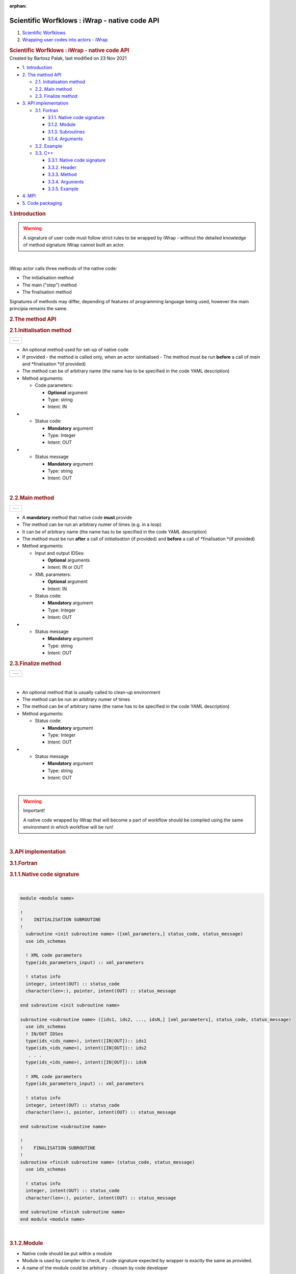 :orphan:
==============================================
Scientific Worfklows : iWrap - native code API
==============================================

.. container::
   :name: page

   .. container:: aui-page-panel
      :name: main

      .. container::
         :name: main-header

         .. container::
            :name: breadcrumb-section

            #. `Scientific Worfklows <index.html>`__
            #. `Wrapping user codes into actors -
               iWrap <Wrapping-user-codes-into-actors---iWrap_70877391.html>`__

         .. rubric:: Scientific Worfklows : iWrap - native code API
            :name: title-heading
            :class: pagetitle

      .. container:: view
         :name: content

         .. container:: page-metadata

            Created by Bartosz Palak, last modified on 23 Nov 2021

         .. container:: wiki-content group
            :name: main-content

            .. container:: toc-macro rbtoc1637669703690

               -  `1. Introduction <#iWrapnativecodeAPI-Introduction>`__
               -  `2. The method
                  API <#iWrapnativecodeAPI-ThemethodAPI>`__

                  -  `2.1.
                     Initialisation method <#iWrapnativecodeAPI-Initialisationmethod>`__
                  -  `2.2. Main
                     method <#iWrapnativecodeAPI-Mainmethod>`__
                  -  `2.3. Finalize
                     method <#iWrapnativecodeAPI-Finalizemethod>`__

               -  `3. API
                  implementation <#iWrapnativecodeAPI-APIimplementation>`__

                  -  `3.1. Fortran <#iWrapnativecodeAPI-Fortran>`__

                     -  `3.1.1. Native code
                        signature <#iWrapnativecodeAPI-Nativecodesignature>`__
                     -  `3.1.2. Module <#iWrapnativecodeAPI-Module>`__
                     -  `3.1.3.
                        Subroutines <#iWrapnativecodeAPI-Subroutines>`__
                     -  `3.1.4.
                        Arguments <#iWrapnativecodeAPI-Arguments>`__

                  -  `3.2. Example <#iWrapnativecodeAPI-Example>`__
                  -  `3.3.  C++ <#iWrapnativecodeAPI-C++>`__

                     -  `3.3.1. Native code
                        signature <#iWrapnativecodeAPI-Nativecodesignature.1>`__
                     -  `3.3.2. Header <#iWrapnativecodeAPI-Header>`__
                     -  `3.3.3. Method <#iWrapnativecodeAPI-Method>`__
                     -  `3.3.4.
                        Arguments <#iWrapnativecodeAPI-Arguments.1>`__
                     -  `3.3.5.
                        Example <#iWrapnativecodeAPI-Example.1>`__

               -  `4. MPI <#iWrapnativecodeAPI-MPI>`__
               -  `5. Code
                  packaging <#iWrapnativecodeAPI-Codepackaging>`__

            .. rubric:: 1.Introduction
               :name: iWrapnativecodeAPI-Introduction

            .. container::
            .. warning::

               .. container:: confluence-information-macro-body

                  A signature of user code must follow strict rules to
                  be wrapped by iWrap - without the detailed knowledge
                  of method signature iWrap cannot built an actor.

            | 

            iWrap actor calls three methods of the native code:

            -  The initialisation method
            -  The main ("step") method
            -  The finalisation method

            Signatures of methods may differ, depending of features of
            programming language being used, however the main principia
            remains the same. 

            .. rubric:: 2.The method API
               :name: iWrapnativecodeAPI-ThemethodAPI

            .. rubric:: 2.1.Initialisation method
               :name: iWrapnativecodeAPI-Initialisationmethod

            +-----------------------------------------------------------------------+
            | +----------+                                                          |
            | | |image1| |                                                          |
            | +----------+                                                          |
            +-----------------------------------------------------------------------+

            -  An optional method used for set-up of native code
            -  If provided - the method is called only, when an actor
               isinitialised - The method must be run **before** a call
               of *main* and *finalisation *\ (if provided)
            -  The method can be of arbitrary name (the name has to be
               specified in the code YAML description)
            -  Method arguments:

               -  Code parameters:

                  -  **Optional**\  argument
                  -  Type: string
                  -  Intent: IN

            -  

               -  Status code:

                  -  **Mandatory**\  argument
                  -  Type: Integer
                  -  Intent: OUT

            -  

               -  Status message

                  -  **Mandatory**\  argument
                  -  Type: string
                  -  Intent: OUT

            | 

            .. rubric:: 2.2.Main method
               :name: iWrapnativecodeAPI-Mainmethod

            +-----------------------------------------------------------------------+
            | +----------+                                                          |
            | | |image2| |                                                          |
            | +----------+                                                          |
            +-----------------------------------------------------------------------+

            -  A **mandatory** method that native code **must** provide
            -  The method can be run an arbitrary numer of times (e.g.
               in a loop)
            -  It can be of arbitrary name (the name has to be specified
               in the code YAML description)
            -  The method must be run **after** a call of
               *initialisation* (if provided) and **before** a call
               of *finalisation *\ (if provided)
            -  Method arguments:

               -  Input and output IDSes:

                  -  **Optional**\  arguments
                  -  Intent: IN or OUT

               -  XML parameters:

                  -  **Optional**\  argument
                  -  Intent: IN

               -  Status code:

                  -  **Mandatory**\  argument
                  -  Type: Integer
                  -  Intent: OUT

            -  

               -  Status message

                  -  **Mandatory**\  argument
                  -  Type: string
                  -  Intent: OUT

            .. rubric:: 2.3.Finalize method
               :name: iWrapnativecodeAPI-Finalizemethod

            +-----------------------------------------------------------------------+
            | +----------+                                                          |
            | | |image3| |                                                          |
            | +----------+                                                          |
            +-----------------------------------------------------------------------+

            | 

            -  An optional method that is usually called to clean-up
               environment
            -  The method can be run an arbitrary numer of times
            -  The method can be of arbitrary name (the name has to be
               specified in the code YAML description)
            -  Method arguments:

               -  Status code:

                  -  **Mandatory**\  argument
                  -  Type: Integer
                  -  Intent: OUT

            -  

               -  Status message

                  -  **Mandatory**\  argument
                  -  Type: string
                  -  Intent: OUT

            | 

            .. container::
            .. warning::

               Important!

               .. container:: confluence-information-macro-body

                  A native code wrapped by iWrap that will become a part
                  of workflow should be compiled using the same
                  environment in which workflow will be run!

            | 

            .. rubric:: 3.API implementation
               :name: iWrapnativecodeAPI-APIimplementation

            .. rubric:: 3.1.Fortran
               :name: iWrapnativecodeAPI-Fortran

            .. rubric:: 3.1.1.Native code signature
               :name: iWrapnativecodeAPI-Nativecodesignature

            | 

            .. container:: code panel pdl

               .. container:: codeContent panelContent pdl

                  .. code:: 

                     module <module name>
                      
                     !
                     !    INITIALISATION SUBROUTINE
                     !
                       subroutine <init subroutine name> ([xml_parameters,] status_code, status_message)
                       use ids_schemas
                       
                       ! XML code parameters
                       type(ids_parameters_input) :: xml_parameters
                      
                       ! status info
                       integer, intent(OUT) :: status_code
                       character(len=:), pointer, intent(OUT) :: status_message
                      
                     end subroutine <init subroutine name> 

                     subroutine <subroutine name> ([ids1, ids2, ..., idsN,] [xml_parameters], status_code, status_message)
                       use ids_schemas
                       ! IN/OUT IDSes
                       type(ids_<ids_name>), intent([IN|OUT]):: ids1
                       type(ids_<ids_name>), intent([IN|OUT]):: ids2
                        . . .
                       type(ids_<ids_name>), intent([IN|OUT]):: idsN 
                      
                       ! XML code parameters
                       type(ids_parameters_input) :: xml_parameters
                      
                       ! status info
                       integer, intent(OUT) :: status_code
                       character(len=:), pointer, intent(OUT) :: status_message
                      
                     end subroutine <subroutine name>

                     !
                     !    FINALISATION SUBROUTINE
                     !
                     subroutine <finish subroutine name> (status_code, status_message)
                       use ids_schemas
                      
                       ! status info
                       integer, intent(OUT) :: status_code
                       character(len=:), pointer, intent(OUT) :: status_message
                      
                     end subroutine <finish subroutine name>   
                     end module <module name>

            | 

            .. rubric:: 3.1.2.Module
               :name: iWrapnativecodeAPI-Module

            -  Native code should be put within a module
            -  Module is used by compiler to check, if code signature
               expected by wrapper is exactly the same as provided.
            -  A name of the module could be arbitrary - chosen by code
               developer

            .. rubric:: 3.1.3.Subroutines
               :name: iWrapnativecodeAPI-Subroutines

            -  A user code should be provided as subroutines (and not a
               functions)
            -  A name of subroutines could be arbitrary - chosen by code
               developer
            -  A name of the module could be arbitrary - chosen by code
               developer
            -  Arguments shall be provided in a strict order
            -  No INOUT arguments are allowed!

            .. rubric:: 3.1.4.Arguments
               :name: iWrapnativecodeAPI-Arguments

            *Initialisation subroutine:*

            -  XML parameters:

               -  **Optional**\  argument
               -  Intent: IN
               -  Defined as
                  "  type(ids_parameters_input), intent(IN)"   

            -  Status code:

               -  **Mandatory**\  argument
               -  Intent: OUT
               -  Defined as  "  integer, intent(OUT)"  \  

            -  Status message

               -  **Mandatory**\  argument
               -  Intent: OUT
               -  Defined
                  as: \   character(len=:), pointer, intent(OUT)   

            *Main subroutine:*

            -  Input and output IDSes:

               -  **Optional**\  arguments
               -  Intent: IN or OUT
               -  Defined as "  type(ids_<ids_name>)  \  "

            -  XML parameters:

               -  **Optional**\  argument
               -  Intent: IN
               -  Defined as
                  "  type(ids_parameters_input), intent(IN)"   

            -  Status code:

               -  **Mandatory**\  argument
               -  Intent: OUT
               -  Defined as  "  integer, intent(OUT)"  \  

            -  Status message

               -  **Mandatory**\  argument
               -  Intent: OUT
               -  Defined
                  as: \   character(len=:), pointer, intent(OUT)   

            *Finalisation subroutine:*

            -  Status code:

               -  **Mandatory**\  argument
               -  Intent: OUT
               -  Defined as  "  integer, intent(OUT)"  \  

            -  Status message

               -  **Mandatory**\  argument
               -  Intent: OUT
               -  Defined
                  as: \   character(len=:), pointer, intent(OUT)   

            .. rubric:: 3.2.Example
               :name: iWrapnativecodeAPI-Example

            .. container:: code panel pdl

               .. container:: codeContent panelContent pdl

                  .. code:: 

                     module physics_ii_mod
                       
                         !
                         !    INITIALISATION SUBROUTINE
                         !
                     subroutine init_code (xml_parameters, status_code, status_message)
                         use ids_schemas, only: ids_parameters_input
                         implicit none
                         type(ids_parameters_input) :: xml_parameters
                         integer, intent(out) :: status_code
                         character(len=:), pointer, intent(out) :: status_message

                         ! Setting status to SUCCESS
                         status_code = 0
                         allocate(character(50):: status_message)
                         status_message = 'OK'

                         write(*,*) '============ The subroutine body ============='

                     end subroutine init_code

                         !
                         !    MAIN SUBROUTINE
                         ! 

                     subroutine physics_ii(equilibrium_in, equilibrium_out, code_param, error_flag, error_message)      

                       use ids_schemas   

                       ! IN/OUT IDSes
                       type(ids_equilibrium):: equilibrium_in, equilibrium_out
                      
                       ! XML code parameters
                       type(ids_parameters_input) :: code_param
                      
                       ! status info
                       integer, intent(out) :: error_flag
                       character(len=:), pointer, intent(out) :: error_message
                      
                     end subroutine physics_ii

                         !
                         !    FINALISATION SUBROUTINE
                         !
                     subroutine clean_up(status_code, status_message)
                         implicit none
                         integer, intent(out) :: status_code
                         character(len=:), pointer, intent(out) :: status_message

                         ! Setting status to SUCCESS
                         status_code = 0
                         allocate(character(50):: status_message)
                         status_message = 'OK'

                         write(*,*) '============ The subroutine body =============' 

                     end subroutine clean_up


                     end module physics_ii_mod

            .. rubric:: 3.3. C++
               :name: iWrapnativecodeAPI-C++

            .. rubric:: 3.3.1.Native code signature
               :name: iWrapnativecodeAPI-Nativecodesignature.1

            | 

            .. container:: code panel pdl

               .. container:: codeContent panelContent pdl

                  .. code:: 

                     #include "UALClasses.h"

                     /* * * Initialisation method * * */
                     void <method name>([IdsNs::codeparam_t codeparam,] int* status_code, char** status_message)

                     /* * * Main method * * */
                     void <method name>([IdsNs::IDS::<ids_name> ids1, ..., IdsNs::IDS::<ids_name>& idsN,] [IdsNs::codeparam_t codeparam,] int* status_code, char** status_message)

                     /* * * Finalisation method * * */
                     void <method name>(int* status_code, char** status_message)

            .. rubric:: 3.3.2.Header
               :name: iWrapnativecodeAPI-Header

            To generate an actor user has to provide a file containing
            C++ header of wrapped method. This file can be of arbitrary
            name but must contain method signature.

            .. rubric:: 3.3.3.Method
               :name: iWrapnativecodeAPI-Method

            -  A user code should be provided as methods (and not a
               functions)
            -  A name of methods could be arbitrary - chosen by code
               developer
            -  Arguments shall be provided in a strict order
            -  No INOUT arguments are allowed!

            .. rubric:: 3.3.4.Arguments
               :name: iWrapnativecodeAPI-Arguments.1

            Arguments shall be provided in a strict order:

            -  Input IDSes:

               -  **Optional**\  arguments
               -  Defined as   "IdsNs::IDS::<ids_name>"   

            -  Output IDSes:

               -  **Optional**\  arguments
               -  Defined as   IdsNs::IDS::<ids_name>&    (please notice
                  reference sign - '&')

            -  XML parameters:

               -  **Optional**\  argument
               -  Input argument
               -  Defined as   "IdsNs::codeparam_t   " 

            -  Status code:

               -  **Mandatory**\  argument
               -  Output argument
               -  Defined as    "int*"    

            -  Status message

               -  **Mandatory**\  argument
               -  Output argument
               -  Defined as:"  char**   "

            No INOUT arguments are allowed!

            .. rubric:: 3.3.5.Example
               :name: iWrapnativecodeAPI-Example.1

            .. container:: code panel pdl

               .. container:: codeHeader panelHeader pdl

                  **Header file - physics_ii.h**

               .. container:: codeContent panelContent pdl

                  .. code:: 

                     #ifndef _LEVEL_II_CPP
                     #define _LEVEL_II_CPP

                     #include "UALClasses.h" 

                     /* * *   INITIALISATION method   * * */ 
                     void init_code (IdsNs::codeparam_t codeparam, int* status_code, char** status_message);

                     /* * *   MAIN method   * * */  
                     void physics_ii_cpp(IdsNs::IDS::equilibrium in_equilibrium, IdsNs::IDS::equilibrium& out_equilibrium, IdsNs::codeparam_t codeparam, int* status_code, char** status_message);

                     /* * *   FINALISATION method   * * */ 
                     void clean_up(int* status_code, char** status_message);


                     #endif // _LEVEL_II_CPP

            .. container:: code panel pdl

               .. container:: codeHeader panelHeader pdl

                  **Implementation file - level_ii.cpp**

               .. container:: codeContent panelContent pdl

                  .. code:: 

                     #include "UALClasses.h" 

                     /* * *   INITIALISATION method   * * */ 
                     void init_code (IdsNs::codeparam_t codeparam, int* status_code, char** status_message)
                     {
                     ...
                     // method body
                     ...
                     }

                     /* * *   MAIN method   * * */  
                     void physics_ii_cpp(IdsNs::IDS::equilibrium in_equilibrium, IdsNs::IDS::equilibrium& out_equilibrium, IdsNs::codeparam_t codeparam, int* status_code, char** status_message)
                     {
                     ...
                     // method body
                     ...
                     }

                     /* * *   FINALISATION method   * * */ 
                     void clean_up(int* status_code, char** status_message)
                     {
                     ...
                     // method body
                     ...
                     }

            .. rubric:: 4.MPI
               :name: iWrapnativecodeAPI-MPI

            All native codes that use MPI should follow the rules
            described below:

            -  Please make initialisation and finalisation conditional,
               checking if such action was already made.

            .. container:: table-wrap

               +--------------------------------------------------------------------------+
               | |   !  \   ----  MPI initialisation ----                                 |
               | |   call MPI_initiazed(was_mpi_initialized, ierr)                        |
               | |   if (.  \   not  \   . was_mpi_initialized)   call MPI_Init(ierr)     |
               | |                                                                        |
               | |   !  \   ----  MPI Finalisation ----                                   |
               | |   call MPI_finalized(was_mpi_finalized, ierr)                          |
               | |   if (.  \   not  \   . was_mpi_finalized)   call MPI_Finalize(ierr)   |
               +--------------------------------------------------------------------------+

            | 

            -  Please be aware of a special role of ranked 0 process:
               Wrapper that run native code,  launched in parallel,
               reads input data in every processes but writes it only in
               'rank 0' process. So native code should gather all
               results that need to be stored by 'rank 0' process. It
               concerns also those coming from 'rank 0' process are
               analysed by wrapper.

            .. rubric:: 5.Code packaging
               :name: iWrapnativecodeAPI-Codepackaging

            A native code written in C++ or Fortran should be packed
            within static Linux library using e.g.   ar   tool for that
            purpose.

            .. container:: code panel pdl

               .. container:: codeContent panelContent pdl

                  .. code:: 

                     ar -cr lib<name>.a <object files *.o list>
                     e.g.:
                     ar -cr libphysics_ii.a *.o

            | 

            | 

         .. container:: pageSection group

            .. container:: pageSectionHeader

               .. rubric:: Attachments:
                  :name: attachments
                  :class: pageSectionTitle

            .. container:: greybox

               |image4|
               `iWrapNativeCodeAPI <attachments/70877452/70877460>`__
               (application/gliffy+json)
               |image5|
               `iWrapNativeCodeAPI.png <attachments/70877452/70877461.png>`__
               (image/png)
               |image6|
               `iWrapNativeCodeAPI <attachments/70877452/70877462>`__
               (application/gliffy+json)
               |image7|
               `iWrapNativeCodeAPI.png <attachments/70877452/70877463.png>`__
               (image/png)
               |image8|
               `iWrapNativeCodeAPI <attachments/70877452/77370369>`__
               (application/gliffy+json)
               |image9|
               `iWrapNativeCodeAPI.png <attachments/70877452/77370370.png>`__
               (image/png)
               |image10|
               `iWrapNativeCodeAPI <attachments/70877452/77370385>`__
               (application/gliffy+json)
               |image11|
               `iWrapNativeCodeAPI.png <attachments/70877452/77370386.png>`__
               (image/png)
               |image12|
               `iWrapInitializationMethodAPI <attachments/70877452/77370375>`__
               (application/gliffy+json)
               |image13|
               `iWrapInitializationMethodAPI.png <attachments/70877452/77370376.png>`__
               (image/png)
               |image14|
               `iWrapInitializationMethodAPI <attachments/70877452/77370372>`__
               (application/gliffy+json)
               |image15|
               `iWrapInitializationMethodAPI.png <attachments/70877452/77370373.png>`__
               (image/png)
               |image16|
               `iWrapNativeCodeAPI <attachments/70877452/70877458>`__
               (application/gliffy+json)
               |image17|
               `iWrapNativeCodeAPI.png <attachments/70877452/70877459.png>`__
               (image/png)
               |image18|
               `iWrapNativeCodeFinishAPI <attachments/70877452/77370396>`__
               (application/gliffy+json)
               |image19|
               `iWrapNativeCodeFinishAPI.png <attachments/70877452/77370397.png>`__
               (image/png)
               |image20|
               `iWrapNativeCodeFinishAPI <attachments/70877452/77370400>`__
               (application/gliffy+json)
               |image21|
               `iWrapNativeCodeFinishAPI.png <attachments/70877452/77370401.png>`__
               (image/png)
               |image22|
               `iWrapNativeCodeFinishAPI <attachments/70877452/77370388>`__
               (application/gliffy+json)
               |image23|
               `iWrapNativeCodeFinishAPI.png <attachments/70877452/77370389.png>`__
               (image/png)

   .. container::
      :name: footer

      .. container:: section footer-body

         Document generated by Confluence on 23 Nov 2021 13:15

         .. container::
            :name: footer-logo

            `Atlassian <http://www.atlassian.com/>`__

.. |image1| image:: attachments/70877452/77370373.png
   :class: gliffy-macro-image
.. |image2| image:: attachments/70877452/70877459.png
   :class: gliffy-macro-image
.. |image3| image:: attachments/70877452/77370389.png
   :class: gliffy-macro-image
.. |image4| image:: images/icons/bullet_blue.gif
   :width: 8px
   :height: 8px
.. |image5| image:: images/icons/bullet_blue.gif
   :width: 8px
   :height: 8px
.. |image6| image:: images/icons/bullet_blue.gif
   :width: 8px
   :height: 8px
.. |image7| image:: images/icons/bullet_blue.gif
   :width: 8px
   :height: 8px
.. |image8| image:: images/icons/bullet_blue.gif
   :width: 8px
   :height: 8px
.. |image9| image:: images/icons/bullet_blue.gif
   :width: 8px
   :height: 8px
.. |image10| image:: images/icons/bullet_blue.gif
   :width: 8px
   :height: 8px
.. |image11| image:: images/icons/bullet_blue.gif
   :width: 8px
   :height: 8px
.. |image12| image:: images/icons/bullet_blue.gif
   :width: 8px
   :height: 8px
.. |image13| image:: images/icons/bullet_blue.gif
   :width: 8px
   :height: 8px
.. |image14| image:: images/icons/bullet_blue.gif
   :width: 8px
   :height: 8px
.. |image15| image:: images/icons/bullet_blue.gif
   :width: 8px
   :height: 8px
.. |image16| image:: images/icons/bullet_blue.gif
   :width: 8px
   :height: 8px
.. |image17| image:: images/icons/bullet_blue.gif
   :width: 8px
   :height: 8px
.. |image18| image:: images/icons/bullet_blue.gif
   :width: 8px
   :height: 8px
.. |image19| image:: images/icons/bullet_blue.gif
   :width: 8px
   :height: 8px
.. |image20| image:: images/icons/bullet_blue.gif
   :width: 8px
   :height: 8px
.. |image21| image:: images/icons/bullet_blue.gif
   :width: 8px
   :height: 8px
.. |image22| image:: images/icons/bullet_blue.gif
   :width: 8px
   :height: 8px
.. |image23| image:: images/icons/bullet_blue.gif
   :width: 8px
   :height: 8px
